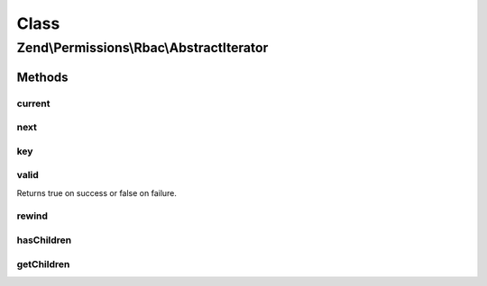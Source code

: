 .. Permissions/Rbac/AbstractIterator.php generated using docpx on 01/30/13 03:02pm


Class
*****

Zend\\Permissions\\Rbac\\AbstractIterator
=========================================

Methods
-------

current
+++++++

.. function:: current()


    (PHP 5 &gt;= 5.0.0)<br/>
    Return the current element


    :rtype: mixed Can return any type.



next
++++

.. function:: next()


    (PHP 5 &gt;= 5.0.0)<br/>
    Move forward to next element


    :rtype: void Any returned value is ignored.



key
+++

.. function:: key()


    (PHP 5 &gt;= 5.0.0)<br/>
    Return the key of the current element


    :rtype: scalar scalar on success, or null on failure.



valid
+++++

.. function:: valid()


    (PHP 5 &gt;= 5.0.0)<br/>
    Checks if current position is valid


    :rtype: boolean The return value will be casted to boolean and then evaluated.
Returns true on success or false on failure.



rewind
++++++

.. function:: rewind()


    (PHP 5 &gt;= 5.0.0)<br/>
    Rewind the Iterator to the first element


    :rtype: void Any returned value is ignored.



hasChildren
+++++++++++

.. function:: hasChildren()


    (PHP 5 &gt;= 5.1.0)<br/>
    Returns if an iterator can be created fot the current entry.


    :rtype: bool true if the current entry can be iterated over, otherwise returns false.



getChildren
+++++++++++

.. function:: getChildren()


    (PHP 5 &gt;= 5.1.0)<br/>
    Returns an iterator for the current entry.


    :rtype: RecursiveIterator An iterator for the current entry.



